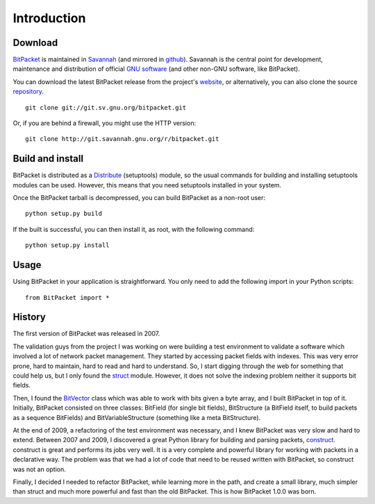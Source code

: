 Introduction
============

Download
--------

BitPacket_ is maintained in Savannah_ (and mirrored in
github_). Savannah is the central point for development, maintenance and
distribution of official `GNU software`_ (and other non-GNU software,
like BitPacket).

You can download the latest BitPacket release from the project's
website_, or alternatively, you can also clone the source repository_.

::

    git clone git://git.sv.gnu.org/bitpacket.git

Or, if you are behind a firewall, you might use the HTTP version:

::

    git clone http://git.savannah.gnu.org/r/bitpacket.git


.. _Savannah: https://savannah.nongnu.org/projects/bitpacket
.. _github: http://github.com/aconchillo/bitpacket/
.. _GNU software: http://www.gnu.org/gnu/thegnuproject.html
.. _repository: http://git.savannah.gnu.org/cgit/bitpacket.git
.. _website: http://www.nongnu.org/bitpacket/


Build and install
-----------------

BitPacket is distributed as a Distribute_ (setuptools) module, so the
usual commands for building and installing setuptools modules can be
used. However, this means that you need setuptools installed in your
system.

Once the BitPacket tarball is decompressed, you can build BitPacket as
a non-root user:

::

    python setup.py build

If the built is successful, you can then install it, as root, with the
following command:

::

    python setup.py install

.. _Distribute: http://packages.python.org/distribute/setuptools.html

Usage
-----

Using BitPacket in your application is straightforward. You only need
to add the following import in your Python scripts:

::

    from BitPacket import *


History
-------

The first version of BitPacket was released in 2007.

The validation guys from the project I was working on were building a
test environment to validate a software which involved a lot of network
packet management. They started by accessing packet fields with
indexes. This was very error prone, hard to maintain, hard to read and
hard to understand. So, I start digging through the web for something
that could help us, but I only found the struct_ module. However, it
does not solve the indexing problem neither it supports bit fields.

Then, I found the BitVector_ class which was able to work with bits
given a byte array, and I built BitPacket in top of it. Initially,
BitPacket consisted on three classes: BitField (for single bit
fields), BitStructure (a BitField itself, to build packets as a
sequence BitFields) and BitVariableStructure (something like a meta
BitStructure).

At the end of 2009, a refactoring of the test environment was
necessary, and I knew BitPacket was very slow and hard to
extend. Between 2007 and 2009, I discovered a great Python library for
building and parsing packets, construct_. construct is great and
performs its jobs very well. It is a very complete and powerful
library for working with packets in a declarative way. The problem was
that we had a lot of code that need to be reused written with
BitPacket, so construct was not an option.

Finally, I decided I needed to refactor BitPacket, while learning more
in the path, and create a small library, much simpler than struct and
much more powerful and fast than the old BitPacket. This is how
BitPacket 1.0.0 was born.

.. _BitPacket: http://www.nongnu.org/bitpacket/
.. _BitVector: http://cobweb.ecn.purdue.edu/~kak/dist/
.. _construct: http://construct.wikispaces.com/
.. _LISA Pathfinder: http://www.esa.int/esaSC/120397_index_0_m.html
.. _struct: http://docs.python.org/library/struct.html
